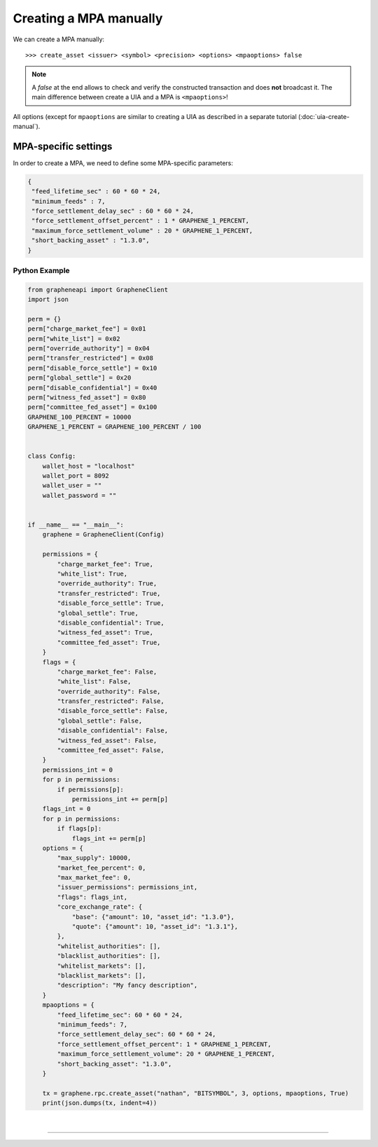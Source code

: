 

.. _mpa-create-manual:


Creating a MPA manually
=================================

We can create a MPA manually::

    >>> create_asset <issuer> <symbol> <precision> <options> <mpaoptions> false

.. note:: A `false` at the end allows to check and verify the
          constructed transaction and does **not** broadcast it. The
          main difference between create a UIA and a MPA is
          ``<mpaoptions>``!

All options (except for ``mpaoptions`` are similar to creating a UIA as described in a separate tutorial (:doc:`uia-create-manual`).

MPA-specific settings
-------------------------

In order to create a MPA, we need to define some MPA-specific parameters:

.. code-block:: js

      {
       "feed_lifetime_sec" : 60 * 60 * 24,
       "minimum_feeds" : 7,
       "force_settlement_delay_sec" : 60 * 60 * 24,
       "force_settlement_offset_percent" : 1 * GRAPHENE_1_PERCENT,
       "maximum_force_settlement_volume" : 20 * GRAPHENE_1_PERCENT,
       "short_backing_asset" : "1.3.0",
      }



Python Example
~~~~~~~~~~~~~~~~~~

.. code-block:: python

    from grapheneapi import GrapheneClient
    import json

    perm = {}
    perm["charge_market_fee"] = 0x01
    perm["white_list"] = 0x02
    perm["override_authority"] = 0x04
    perm["transfer_restricted"] = 0x08
    perm["disable_force_settle"] = 0x10
    perm["global_settle"] = 0x20
    perm["disable_confidential"] = 0x40
    perm["witness_fed_asset"] = 0x80
    perm["committee_fed_asset"] = 0x100
    GRAPHENE_100_PERCENT = 10000
    GRAPHENE_1_PERCENT = GRAPHENE_100_PERCENT / 100


    class Config:
        wallet_host = "localhost"
        wallet_port = 8092
        wallet_user = ""
        wallet_password = ""


    if __name__ == "__main__":
        graphene = GrapheneClient(Config)

        permissions = {
            "charge_market_fee": True,
            "white_list": True,
            "override_authority": True,
            "transfer_restricted": True,
            "disable_force_settle": True,
            "global_settle": True,
            "disable_confidential": True,
            "witness_fed_asset": True,
            "committee_fed_asset": True,
        }
        flags = {
            "charge_market_fee": False,
            "white_list": False,
            "override_authority": False,
            "transfer_restricted": False,
            "disable_force_settle": False,
            "global_settle": False,
            "disable_confidential": False,
            "witness_fed_asset": False,
            "committee_fed_asset": False,
        }
        permissions_int = 0
        for p in permissions:
            if permissions[p]:
                permissions_int += perm[p]
        flags_int = 0
        for p in permissions:
            if flags[p]:
                flags_int += perm[p]
        options = {
            "max_supply": 10000,
            "market_fee_percent": 0,
            "max_market_fee": 0,
            "issuer_permissions": permissions_int,
            "flags": flags_int,
            "core_exchange_rate": {
                "base": {"amount": 10, "asset_id": "1.3.0"},
                "quote": {"amount": 10, "asset_id": "1.3.1"},
            },
            "whitelist_authorities": [],
            "blacklist_authorities": [],
            "whitelist_markets": [],
            "blacklist_markets": [],
            "description": "My fancy description",
        }
        mpaoptions = {
            "feed_lifetime_sec": 60 * 60 * 24,
            "minimum_feeds": 7,
            "force_settlement_delay_sec": 60 * 60 * 24,
            "force_settlement_offset_percent": 1 * GRAPHENE_1_PERCENT,
            "maximum_force_settlement_volume": 20 * GRAPHENE_1_PERCENT,
            "short_backing_asset": "1.3.0",
        }

        tx = graphene.rpc.create_asset("nathan", "BITSYMBOL", 3, options, mpaoptions, True)
        print(json.dumps(tx, indent=4))


|

--------------------

